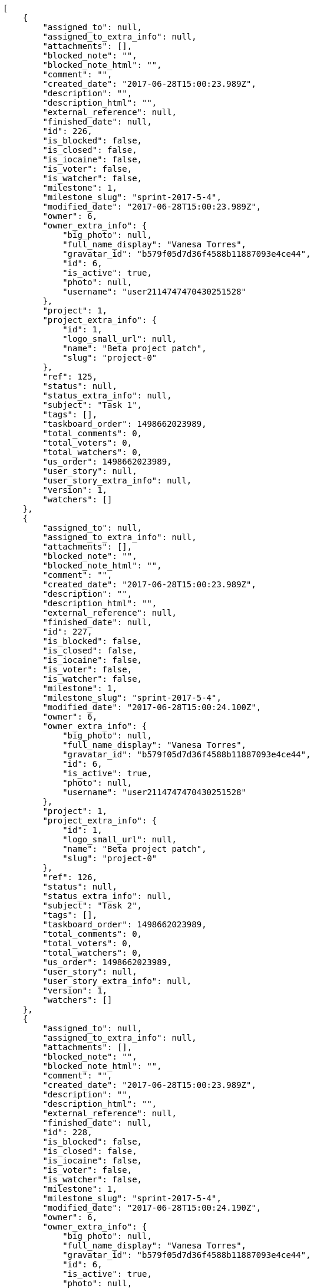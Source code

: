 [source,json]
----
[
    {
        "assigned_to": null,
        "assigned_to_extra_info": null,
        "attachments": [],
        "blocked_note": "",
        "blocked_note_html": "",
        "comment": "",
        "created_date": "2017-06-28T15:00:23.989Z",
        "description": "",
        "description_html": "",
        "external_reference": null,
        "finished_date": null,
        "id": 226,
        "is_blocked": false,
        "is_closed": false,
        "is_iocaine": false,
        "is_voter": false,
        "is_watcher": false,
        "milestone": 1,
        "milestone_slug": "sprint-2017-5-4",
        "modified_date": "2017-06-28T15:00:23.989Z",
        "owner": 6,
        "owner_extra_info": {
            "big_photo": null,
            "full_name_display": "Vanesa Torres",
            "gravatar_id": "b579f05d7d36f4588b11887093e4ce44",
            "id": 6,
            "is_active": true,
            "photo": null,
            "username": "user2114747470430251528"
        },
        "project": 1,
        "project_extra_info": {
            "id": 1,
            "logo_small_url": null,
            "name": "Beta project patch",
            "slug": "project-0"
        },
        "ref": 125,
        "status": null,
        "status_extra_info": null,
        "subject": "Task 1",
        "tags": [],
        "taskboard_order": 1498662023989,
        "total_comments": 0,
        "total_voters": 0,
        "total_watchers": 0,
        "us_order": 1498662023989,
        "user_story": null,
        "user_story_extra_info": null,
        "version": 1,
        "watchers": []
    },
    {
        "assigned_to": null,
        "assigned_to_extra_info": null,
        "attachments": [],
        "blocked_note": "",
        "blocked_note_html": "",
        "comment": "",
        "created_date": "2017-06-28T15:00:23.989Z",
        "description": "",
        "description_html": "",
        "external_reference": null,
        "finished_date": null,
        "id": 227,
        "is_blocked": false,
        "is_closed": false,
        "is_iocaine": false,
        "is_voter": false,
        "is_watcher": false,
        "milestone": 1,
        "milestone_slug": "sprint-2017-5-4",
        "modified_date": "2017-06-28T15:00:24.100Z",
        "owner": 6,
        "owner_extra_info": {
            "big_photo": null,
            "full_name_display": "Vanesa Torres",
            "gravatar_id": "b579f05d7d36f4588b11887093e4ce44",
            "id": 6,
            "is_active": true,
            "photo": null,
            "username": "user2114747470430251528"
        },
        "project": 1,
        "project_extra_info": {
            "id": 1,
            "logo_small_url": null,
            "name": "Beta project patch",
            "slug": "project-0"
        },
        "ref": 126,
        "status": null,
        "status_extra_info": null,
        "subject": "Task 2",
        "tags": [],
        "taskboard_order": 1498662023989,
        "total_comments": 0,
        "total_voters": 0,
        "total_watchers": 0,
        "us_order": 1498662023989,
        "user_story": null,
        "user_story_extra_info": null,
        "version": 1,
        "watchers": []
    },
    {
        "assigned_to": null,
        "assigned_to_extra_info": null,
        "attachments": [],
        "blocked_note": "",
        "blocked_note_html": "",
        "comment": "",
        "created_date": "2017-06-28T15:00:23.989Z",
        "description": "",
        "description_html": "",
        "external_reference": null,
        "finished_date": null,
        "id": 228,
        "is_blocked": false,
        "is_closed": false,
        "is_iocaine": false,
        "is_voter": false,
        "is_watcher": false,
        "milestone": 1,
        "milestone_slug": "sprint-2017-5-4",
        "modified_date": "2017-06-28T15:00:24.190Z",
        "owner": 6,
        "owner_extra_info": {
            "big_photo": null,
            "full_name_display": "Vanesa Torres",
            "gravatar_id": "b579f05d7d36f4588b11887093e4ce44",
            "id": 6,
            "is_active": true,
            "photo": null,
            "username": "user2114747470430251528"
        },
        "project": 1,
        "project_extra_info": {
            "id": 1,
            "logo_small_url": null,
            "name": "Beta project patch",
            "slug": "project-0"
        },
        "ref": 127,
        "status": null,
        "status_extra_info": null,
        "subject": "Task 3",
        "tags": [],
        "taskboard_order": 1498662023989,
        "total_comments": 0,
        "total_voters": 0,
        "total_watchers": 0,
        "us_order": 1498662023989,
        "user_story": null,
        "user_story_extra_info": null,
        "version": 1,
        "watchers": []
    }
]
----
